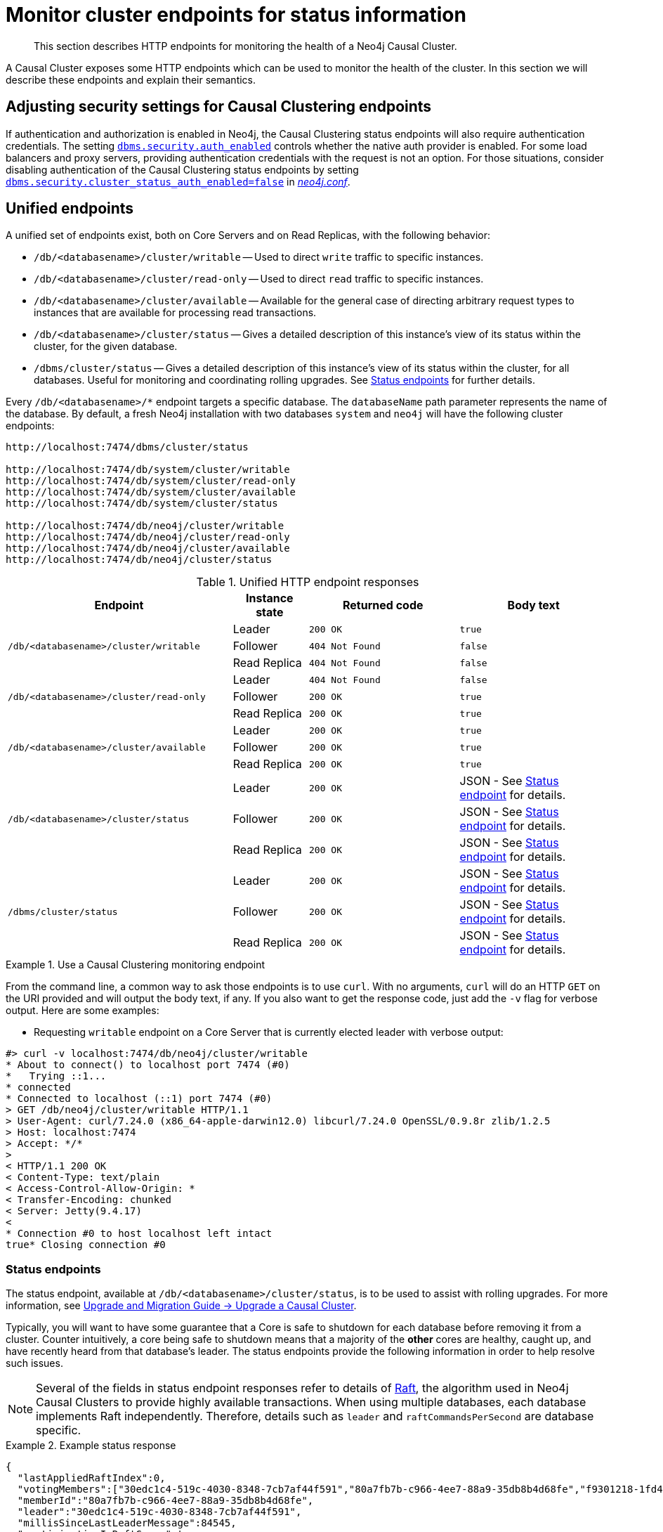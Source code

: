 :description: This section desxcribes how to monitor cluster endpoints
[role=enterprise-edition]

= Monitor cluster endpoints for status information

[abstract]
--
This section describes HTTP endpoints for monitoring the health of a Neo4j Causal Cluster.
--

A Causal Cluster exposes some HTTP endpoints which can be used to monitor the health of the cluster.
In this section we will describe these endpoints and explain their semantics.


[[causal-clustering-http-endpoints-adjusting-security-for-cc]]
== Adjusting security settings for Causal Clustering endpoints

If authentication and authorization is enabled in Neo4j, the Causal Clustering status endpoints will also require authentication credentials.
The setting <<config_dbms.security.auth_enabled, `dbms.security.auth_enabled`>> controls whether the native auth provider is enabled.
For some load balancers and proxy servers, providing authentication credentials with the request is not an option.
For those situations, consider disabling authentication of the Causal Clustering status endpoints by setting <<config_dbms.security.cluster_status_auth_enabled, `dbms.security.cluster_status_auth_enabled=false`>> in <<file-locations, _neo4j.conf_>>.


[[causal-clustering-http-endpoints-unified]]
== Unified endpoints

A unified set of endpoints exist, both on Core Servers and on Read Replicas, with the following behavior:

* `/db/<databasename>/cluster/writable` -- Used to direct `write` traffic to specific instances.
* `/db/<databasename>/cluster/read-only` -- Used to direct `read` traffic to specific instances.
* `/db/<databasename>/cluster/available` -- Available for the general case of directing arbitrary request types to instances that are available for processing read transactions.
* `/db/<databasename>/cluster/status` -- Gives a detailed description of this instance's view of its status within the cluster, for the given database.
* `/dbms/cluster/status` -- Gives a detailed description of this instance's view of its status within the cluster, for all databases.
Useful for monitoring and coordinating rolling upgrades.
See <<causal-clustering-http-endpoints-status, Status endpoints>> for further details.

Every `/db/<databasename>/*` endpoint targets a specific database.
The `databaseName` path parameter represents the name of the database.
By default, a fresh Neo4j installation with two databases `system` and `neo4j` will have the following cluster endpoints:

[source]
--------------
http://localhost:7474/dbms/cluster/status

http://localhost:7474/db/system/cluster/writable
http://localhost:7474/db/system/cluster/read-only
http://localhost:7474/db/system/cluster/available
http://localhost:7474/db/system/cluster/status

http://localhost:7474/db/neo4j/cluster/writable
http://localhost:7474/db/neo4j/cluster/read-only
http://localhost:7474/db/neo4j/cluster/available
http://localhost:7474/db/neo4j/cluster/status
--------------

.Unified HTTP endpoint responses
[options="header", cols="<3a,1,<2a,<2a"]
|===
| Endpoint                                                | Instance state | Returned code   | Body text
.3+<.^| `/db/<databasename>/cluster/writable`            <| Leader         | `200 OK`        | `true`
                                                         <| Follower       | `404 Not Found` | `false`
                                                         <| Read Replica   | `404 Not Found` | `false`
.3+<.^| `/db/<databasename>/cluster/read-only`           <| Leader         | `404 Not Found` | `false`
                                                         <| Follower       | `200 OK`        | `true`
                                                         <| Read Replica   | `200 OK`        | `true`
.3+<.^| `/db/<databasename>/cluster/available`           <| Leader         | `200 OK`        | `true`
                                                         <| Follower       | `200 OK`        | `true`
                                                         <| Read Replica   | `200 OK`        | `true`
.3+<.^| `/db/<databasename>/cluster/status`              <| Leader         | `200 OK`        | JSON - See <<causal-clustering-http-endpoints-status, Status endpoint>> for details.
                                                         <| Follower       | `200 OK`        | JSON - See <<causal-clustering-http-endpoints-status, Status endpoint>> for details.
                                                         <| Read Replica   | `200 OK`        | JSON - See <<causal-clustering-http-endpoints-status, Status endpoint>> for details.
.3+<.^| `/dbms/cluster/status`                           <| Leader         | `200 OK`        | JSON - See <<causal-clustering-http-endpoints-status, Status endpoint>> for details.
                                                         <| Follower       | `200 OK`        | JSON - See <<causal-clustering-http-endpoints-status, Status endpoint>> for details.
                                                         <| Read Replica   | `200 OK`        | JSON - See <<causal-clustering-http-endpoints-status, Status endpoint>> for details.
|===


.Use a Causal Clustering monitoring endpoint
====
From the command line, a common way to ask those endpoints is to use `curl`.
With no arguments, `curl` will do an HTTP `GET` on the URI provided and will output the body text, if any.
If you also want to get the response code, just add the `-v` flag for verbose output.
Here are some examples:

* Requesting `writable` endpoint on a Core Server that is currently elected leader with verbose output:

[source, curl]
--------------
#> curl -v localhost:7474/db/neo4j/cluster/writable
* About to connect() to localhost port 7474 (#0)
*   Trying ::1...
* connected
* Connected to localhost (::1) port 7474 (#0)
> GET /db/neo4j/cluster/writable HTTP/1.1
> User-Agent: curl/7.24.0 (x86_64-apple-darwin12.0) libcurl/7.24.0 OpenSSL/0.9.8r zlib/1.2.5
> Host: localhost:7474
> Accept: */*
>
< HTTP/1.1 200 OK
< Content-Type: text/plain
< Access-Control-Allow-Origin: *
< Transfer-Encoding: chunked
< Server: Jetty(9.4.17)
<
* Connection #0 to host localhost left intact
true* Closing connection #0
--------------
====


[[causal-clustering-http-endpoints-status]]
=== Status endpoints

The  status endpoint, available at `/db/<databasename>/cluster/status`, is to be used to assist with rolling upgrades.
For more information, see link:{upgrade-current-uri}/upgrade/upgrade-4.4/causal-cluster/[Upgrade and Migration Guide -> Upgrade a Causal Cluster].

Typically, you will want to have some guarantee that a Core is safe to shutdown for each database before removing it from a cluster.
Counter intuitively, a core being safe to shutdown means that a majority of the *other* cores are healthy, caught up, and have recently heard from that database's leader.
The status endpoints provide the following information in order to help resolve such issues.

[NOTE]
====
Several of the fields in status endpoint responses refer to details of <<causal-clustering-transacting-via-raft-protocol, Raft>>, the algorithm used in Neo4j Causal Clusters to provide highly available transactions.
When using multiple databases, each database implements Raft independently.
Therefore, details such as `leader` and `raftCommandsPerSecond` are database specific.
====

[[causal-clustering-http-endpoints-status-example]]
.Example status response
====
[source, json]
--------------
{
  "lastAppliedRaftIndex":0,
  "votingMembers":["30edc1c4-519c-4030-8348-7cb7af44f591","80a7fb7b-c966-4ee7-88a9-35db8b4d68fe","f9301218-1fd4-4938-b9bb-a03453e1f779"],
  "memberId":"80a7fb7b-c966-4ee7-88a9-35db8b4d68fe",
  "leader":"30edc1c4-519c-4030-8348-7cb7af44f591",
  "millisSinceLastLeaderMessage":84545,
  "participatingInRaftGroup":true,
  "core":true,
  "isHealthy":true,
  "raftCommandsPerSecond":124
}
--------------
====

.Status endpoint descriptions
[options="header", cols="2,1,1,2,4"]
|===
| Field                          | Type     |Optional| Example                                | Description
| `core`                         | boolean  | no     | `true`                                 | Used to distinguish between Core Servers and Read Replicas.
| `lastAppliedRaftIndex`         | number   | no     | `4321`                                 | Every transaction in a cluster is associated with a raft index.

                                                                                              Gives an indication of what the latest applied raft log index is.
| `participatingInRaftGroup`     | boolean  | no     | `false`                                | A participating member is able to vote.
                                                                                              A Core is considered participating when it is part of the voter membership and has kept track of the leader.
| `votingMembers`                | string[] | no     | `[]`                                   | A member is considered a voting member when the leader has been receiving communication with it.

                                                                                              List of member's `memberId` that are considered part of the voting set by this Core.
| `isHealthy`                      | boolean  | no     | `true`                                 | Reflects that the local database of this member has not encountered a critical error preventing it from writing locally.
| `memberId`                     | string   | no     | `30edc1c4-519c-4030-8348-7cb7af44f591` | Every member in a cluster has it's own unique member id to identify it.
                                                                                              Use `memberId` to distinguish between Core and Read Replica.
| `leader`                       | string   | yes    | `80a7fb7b-c966-4ee7-88a9-35db8b4d68fe` | Follows the same format as `memberId`, but if it is null or missing, then the leader is unknown.
| `millisSinceLastLeaderMessage` | number   | yes    | `1234`                                 | The number of milliseconds since the last heartbeat-like leader message.
                                                                                              Not relevant to Read Replicas, and hence is not included.
| `raftCommandsPerSecond`        | number   | yes    | `124`                                  | An estimate of the average Raft state machine throughput over a sampling windown configurable via `causal_clustering.status_throughput_window` setting.
|===

After an instance has been switched on, you can access the status endpoint in order to make sure all the guarantees listed in the table below are met.

To get the most accurate view of a cluster it is strongly recommended to access the _status endpoint_ on all core members and compare the result.
The following table explains how results can be compared.

.Measured values, accessed via the status endpoint
[options="header", cols="<1,2,2"]
|===
| Name of check                            | Method of calculation                                                                                                                                        | Description
| `allServersAreHealthy`                     | Every Core's status endpoint indicates `isHealthy`==`true`.                                                                                                   | We want to make sure the data across the entire cluster is healthy.
                                                                                                                                                                                                            Whenever any Cores are false that indicates a larger problem.
| `allVotingSetsAreEqual`                    | For any 2 Cores (A and B), status endpoint A's `votingMembers`== status endpoint B's `votingMembers`.                                                          | When the voting begins, all the Cores are equal to each other, and you know all members agree on membership.
| `allVotingSetsContainAtLeastTargetCluster` | For all Cores (*S*), excluding Core Z (to be switched off), every member in *S* contains *S* in their voting set.
                                             Membership is determined by using the `memberId` and `votingMembers` from the status endpoint.                                                                   | Sometimes network conditions will not be perfect and it may make sense to switch off a different Core to the one we originally wanted to switch off.
                                                                                                                                                                                                            If you run this check for all Cores, the ones that match this condition can be switched off (providing other conditions are also met).
| `hasOneLeader`                             | For any 2 Cores (A and B), `A.leader == B.leader && leader!=null`.                                                                                             | If the leader is different then there may be a partition (alternatively, this could also occur due to bad timing).
                                                                                                                                                                                                            If the leader is unknown, that means the leader messages have actually timed out.
| `noMembersLagging`                         | For Core A with `lastAppliedRaftIndex` = `min`, and Core B with `lastAppliedRaftIndex` = `max`, `B.lastAppliedRaftIndex-A.lastAppliedRaftIndex<raftIndexLagThreshold`. | If there is a large difference in the applied indexes between Cores, then it could be dangerous to switch off a Core.
|===

[[combined-status-endpoints]]
=== Combined status endpoints

When using the status endpoints to support a rolling upgrade, you need to assess whether a Core is safe to shutdown for *all* databases.
To avoid having to issue a separate request to each `/db/<databasename>/cluster/status` endpoint, you can use the `/dbms/cluster/status` instead.

This endpoint returns a json array, the elements of which contain the same fields as the <<causal-clustering-http-endpoints-status-example, single database version>>, along with fields for for `databaseName` and `databaseUuid`.

.Example combined status response
====
[source, json]
--------------
[
  {
    "databaseName": "neo4j",
    "databaseUuid": "f4dacc01-f88a-4512-b3bf-68f7539c941e",
    "databaseStatus": {
      "lastAppliedRaftIndex": -1,
      "votingMembers": [
        "0cff51ad-7cee-44cc-9102-538fc4544b95",
        "90ff5df1-f5f8-4b4c-8289-a0e3deb2235c",
        "99ca7cd0-6072-4387-bd41-7566a98c6afc"
      ],
      "memberId": "90ff5df1-f5f8-4b4c-8289-a0e3deb2235c",
      "leader": "90ff5df1-f5f8-4b4c-8289-a0e3deb2235c",
      "millisSinceLastLeaderMessage": 0,
      "raftCommandsPerSecond": 0.0,
      "core": true,
      "participatingInRaftGroup": true,
      "healthy": true
    }
  },
  {
    "databaseName": "system",
    "databaseUuid": "00000000-0000-0000-0000-000000000001",
    "databaseStatus": {
      "lastAppliedRaftIndex": 7,
      "votingMembers": [
        "0cff51ad-7cee-44cc-9102-538fc4544b95",
        "90ff5df1-f5f8-4b4c-8289-a0e3deb2235c",
        "99ca7cd0-6072-4387-bd41-7566a98c6afc"
      ],
      "memberId": "90ff5df1-f5f8-4b4c-8289-a0e3deb2235c",
      "leader": "90ff5df1-f5f8-4b4c-8289-a0e3deb2235c",
      "millisSinceLastLeaderMessage": 0,
      "raftCommandsPerSecond": 0.0,
      "core": true,
      "participatingInRaftGroup": true,
      "healthy": true
    }
  }
]
--------------
====

